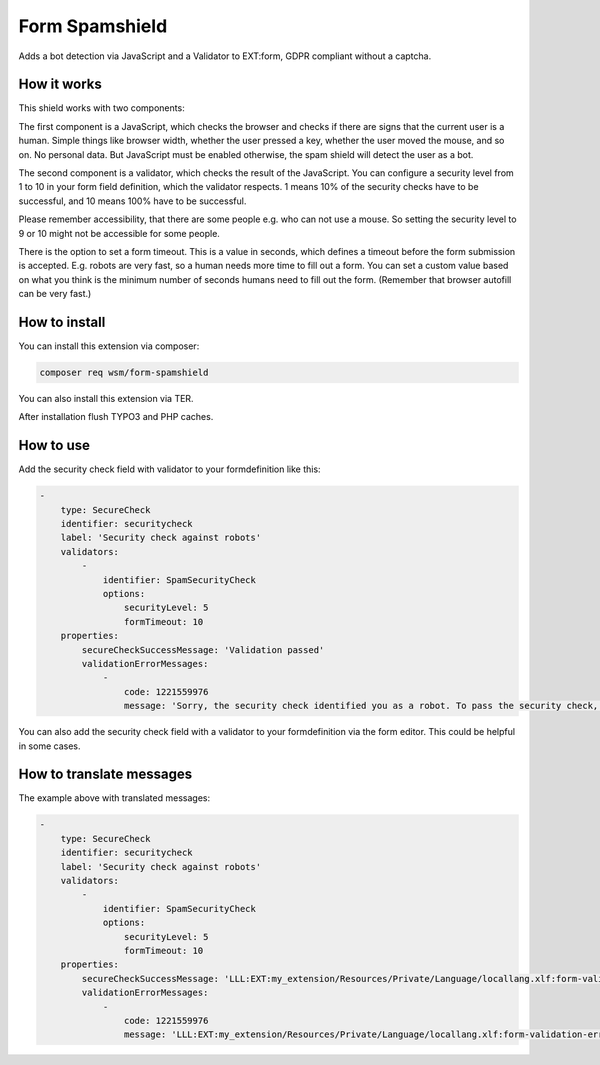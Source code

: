 =================
Form Spamshield
=================

Adds a bot detection via JavaScript and a Validator to EXT:form, GDPR compliant without a captcha.

How it works
============

This shield works with two components:

The first component is a JavaScript, which checks the browser and checks if there are signs that
the current user is a human. Simple things like browser width, whether the user pressed a key, whether the user moved the mouse, and so on.
No personal data. But JavaScript must be enabled otherwise, the spam shield will detect the user as a bot.

The second component is a validator, which checks the result of the JavaScript.
You can configure a security level from 1 to 10 in your form field definition, which the validator respects.
1 means 10% of the security checks have to be successful, and 10 means 100% have to be successful.

Please remember accessibility, that there are some people e.g. who can not use a mouse. So setting the security level to 9 or 10 might not be accessible for some people.

There is the option to set a form timeout. This is a value in seconds, which defines a timeout before the form submission is accepted. E.g. robots are very fast, so a human 
needs more time to fill out a form. You can set a custom value based on what you think is the minimum number of seconds humans need to fill out the form. (Remember that 
browser autofill can be very fast.)

How to install
==============

You can install this extension via composer:

.. code-block:: bash

   composer req wsm/form-spamshield


You can also install this extension via TER.

After installation flush TYPO3 and PHP caches.

How to use
==========

Add the security check field with validator to your formdefinition like this:

.. code-block:: yaml

    -
        type: SecureCheck
        identifier: securitycheck
        label: 'Security check against robots'
        validators:
            -
                identifier: SpamSecurityCheck
                options:
                    securityLevel: 5
                    formTimeout: 10
        properties:
            secureCheckSuccessMessage: 'Validation passed'
            validationErrorMessages:
                -
                    code: 1221559976
                    message: 'Sorry, the security check identified you as a robot. To pass the security check, you must perform more actions on this page that are typical for a human visitor. And JavaScript must be enabled.'


You can also add the security check field with a validator to your formdefinition via the form editor. This could be helpful in some cases.


How to translate messages
==========================

The example above with translated messages:


.. code-block:: yaml

    -
        type: SecureCheck
        identifier: securitycheck
        label: 'Security check against robots'
        validators:
            -
                identifier: SpamSecurityCheck
                options:
                    securityLevel: 5
                    formTimeout: 10
        properties:
            secureCheckSuccessMessage: 'LLL:EXT:my_extension/Resources/Private/Language/locallang.xlf:form-validation-success-message'
            validationErrorMessages:
                -
                    code: 1221559976
                    message: 'LLL:EXT:my_extension/Resources/Private/Language/locallang.xlf:form-validation-error-message'